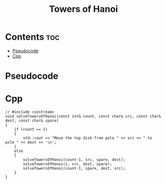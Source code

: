 #+title: Towers of Hanoi

* Contents :toc:
- [[#pseudocode][Pseudocode]]
- [[#cpp][Cpp]]

* Pseudocode
* Cpp

#+name: towers-of-hanoi-cpp
#+begin_src C++ :main no
// #include <iostream>
void solveTowersOfHanoi(const int& count, const char& src, const char& dest, const char& spare)
{
    if (count == 1)
    {
        std::cout << "Move the top disk from pole " << src << " to pole " << dest << '\n';
    }
    else
    {
        solveTowersOfHanoi(count-1, src, spare, dest);
        solveTowersOfHanoi(1, src, dest, spare);
        solveTowersOfHanoi(count-1, spare, dest, src);
    }
}
#+end_src

